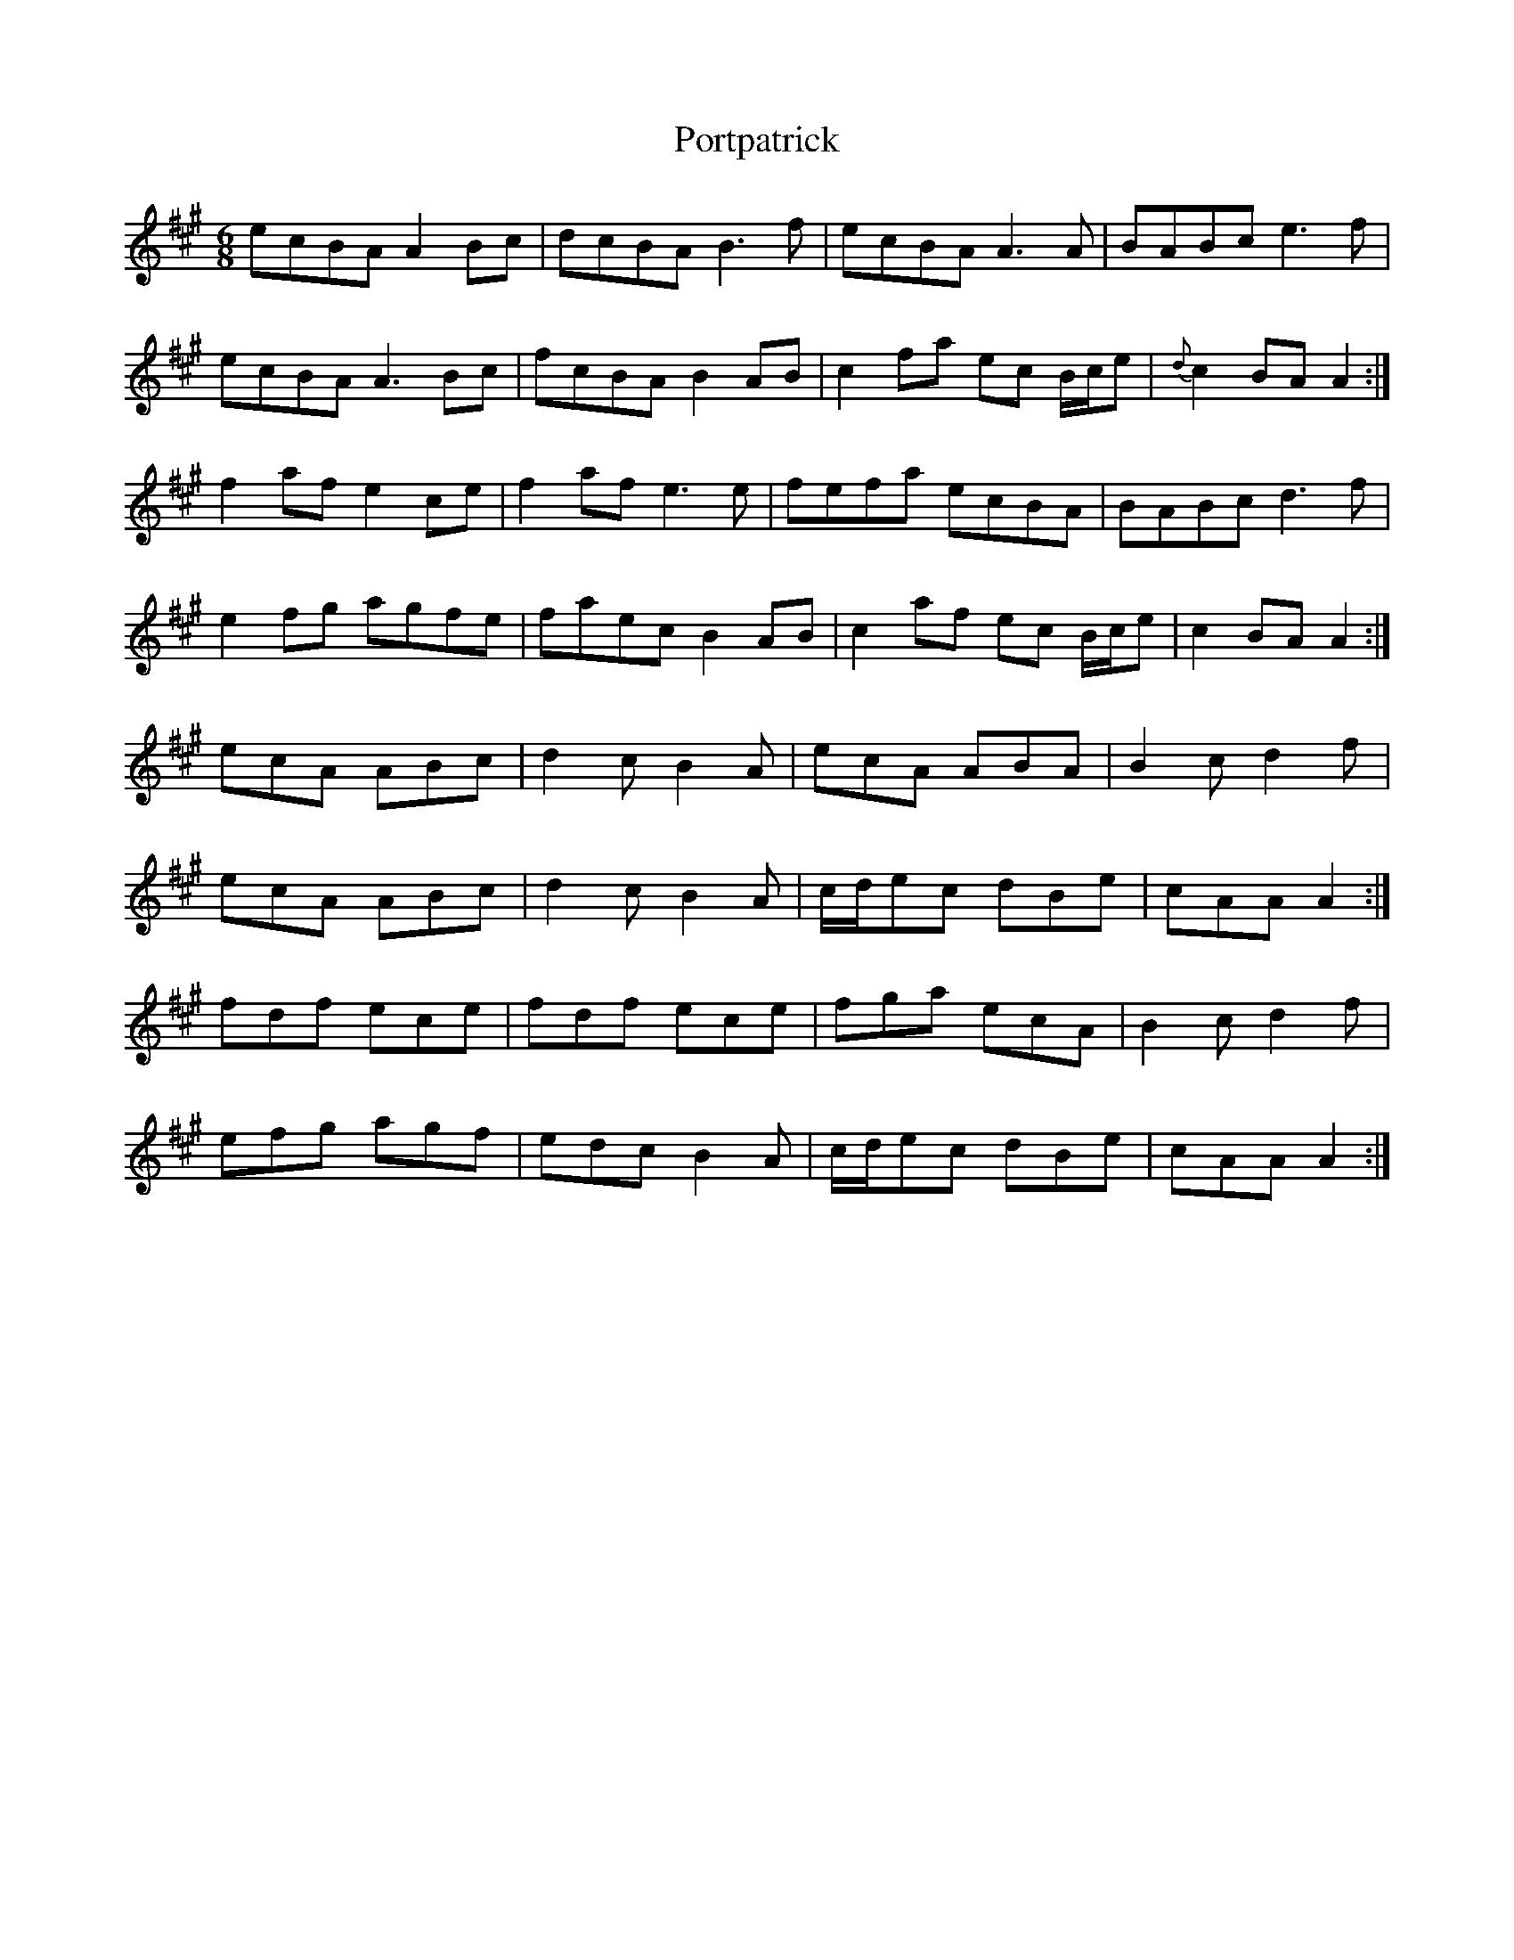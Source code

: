 X: 32882
T: Portpatrick
R: jig
M: 6/8
K: Amajor
ecBA A2 Bc|dcBA B3 f|ecBA A3 A|BABc e3 f|
ecBA A3 Bc|fcBA B2 AB|c2 fa ec B/c/e|{d}c2 BA A2:|
f2 af e2 ce|f2 af e3 e|fefa ecBA|BABc d3 f|
e2 fg agfe|faec B2 AB|c2 af ec B/c/e|c2 BA A2:|
ecA ABc|d2 c B2 A|ecA ABA|B2 c d2 f|
ecA ABc|d2 c B2 A|c/d/ec dBe|cAA A2:|
fdf ece|fdf ece|fga ecA|B2 c d2 f|
efg agf|edc B2 A|c/d/ec dBe|cAA A2:|

